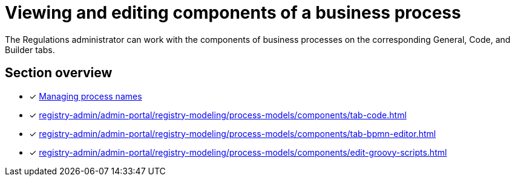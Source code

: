 //= Перегляд та редагування складових бізнес-процесу
= Viewing and editing components of a business process

//Адміністратор регламенту може працювати зі складовими бізнес-процесів на відповідних вкладках [.underline]#Загальна#, [.underline]#Код# та [.underline]#Конструктор#.
The Regulations administrator can work with the components of business processes on the corresponding [.underline]#General#, [.underline]#Code#, and [.underline]#Builder# tabs.

//== Огляд секції
== Section overview

//* [*] xref:registry-admin/admin-portal/registry-modeling/process-models/create-process.adoc#tab-general[Керування назвами процесу]
* [*] xref:registry-admin/admin-portal/registry-modeling/process-models/create-process.adoc#tab-general[Managing process names]
* [*] xref:registry-admin/admin-portal/registry-modeling/process-models/components/tab-code.adoc[]
* [*] xref:registry-admin/admin-portal/registry-modeling/process-models/components/tab-bpmn-editor.adoc[]
* [*] xref:registry-admin/admin-portal/registry-modeling/process-models/components/edit-groovy-scripts.adoc[]
